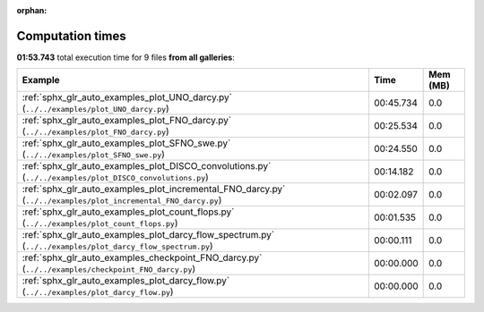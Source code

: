 
:orphan:

.. _sphx_glr_sg_execution_times:


Computation times
=================
**01:53.743** total execution time for 9 files **from all galleries**:

.. container::

  .. raw:: html

    <style scoped>
    <link href="https://cdnjs.cloudflare.com/ajax/libs/twitter-bootstrap/5.3.0/css/bootstrap.min.css" rel="stylesheet" />
    <link href="https://cdn.datatables.net/1.13.6/css/dataTables.bootstrap5.min.css" rel="stylesheet" />
    </style>
    <script src="https://code.jquery.com/jquery-3.7.0.js"></script>
    <script src="https://cdn.datatables.net/1.13.6/js/jquery.dataTables.min.js"></script>
    <script src="https://cdn.datatables.net/1.13.6/js/dataTables.bootstrap5.min.js"></script>
    <script type="text/javascript" class="init">
    $(document).ready( function () {
        $('table.sg-datatable').DataTable({order: [[1, 'desc']]});
    } );
    </script>

  .. list-table::
   :header-rows: 1
   :class: table table-striped sg-datatable

   * - Example
     - Time
     - Mem (MB)
   * - :ref:`sphx_glr_auto_examples_plot_UNO_darcy.py` (``../../examples/plot_UNO_darcy.py``)
     - 00:45.734
     - 0.0
   * - :ref:`sphx_glr_auto_examples_plot_FNO_darcy.py` (``../../examples/plot_FNO_darcy.py``)
     - 00:25.534
     - 0.0
   * - :ref:`sphx_glr_auto_examples_plot_SFNO_swe.py` (``../../examples/plot_SFNO_swe.py``)
     - 00:24.550
     - 0.0
   * - :ref:`sphx_glr_auto_examples_plot_DISCO_convolutions.py` (``../../examples/plot_DISCO_convolutions.py``)
     - 00:14.182
     - 0.0
   * - :ref:`sphx_glr_auto_examples_plot_incremental_FNO_darcy.py` (``../../examples/plot_incremental_FNO_darcy.py``)
     - 00:02.097
     - 0.0
   * - :ref:`sphx_glr_auto_examples_plot_count_flops.py` (``../../examples/plot_count_flops.py``)
     - 00:01.535
     - 0.0
   * - :ref:`sphx_glr_auto_examples_plot_darcy_flow_spectrum.py` (``../../examples/plot_darcy_flow_spectrum.py``)
     - 00:00.111
     - 0.0
   * - :ref:`sphx_glr_auto_examples_checkpoint_FNO_darcy.py` (``../../examples/checkpoint_FNO_darcy.py``)
     - 00:00.000
     - 0.0
   * - :ref:`sphx_glr_auto_examples_plot_darcy_flow.py` (``../../examples/plot_darcy_flow.py``)
     - 00:00.000
     - 0.0
